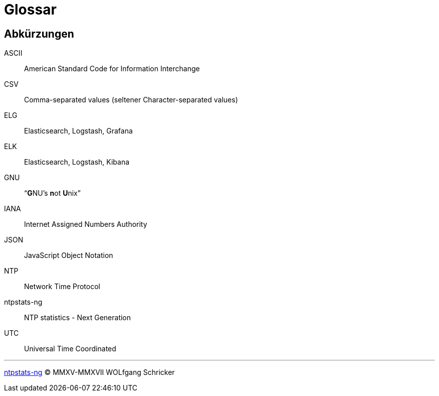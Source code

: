 = Glossar
:icons:         font
:imagesdir:     ../../images
:imagesoutdir:  ../../images
:linkattrs:
:toc:           macro
:toc-title:     Inhalt

[glossary]
== Abkürzungen

ASCII:: American Standard Code for Information Interchange
CSV:: Comma-separated values (seltener Character-separated values)
ELG:: Elasticsearch, Logstash, Grafana
ELK:: Elasticsearch, Logstash, Kibana
GNU:: "`**G**NU’s **n**ot **U**nix`"
IANA:: Internet Assigned Numbers Authority
JSON:: JavaScript Object Notation
NTP:: Network Time Protocol
ntpstats-ng:: NTP statistics - Next Generation
UTC:: Universal Time Coordinated

'''

link:README.adoc[ntpstats-ng] (C) MMXV-MMXVII WOLfgang Schricker

// End of ntpstats-ng/doc/de/doc/Glossary.adoc
